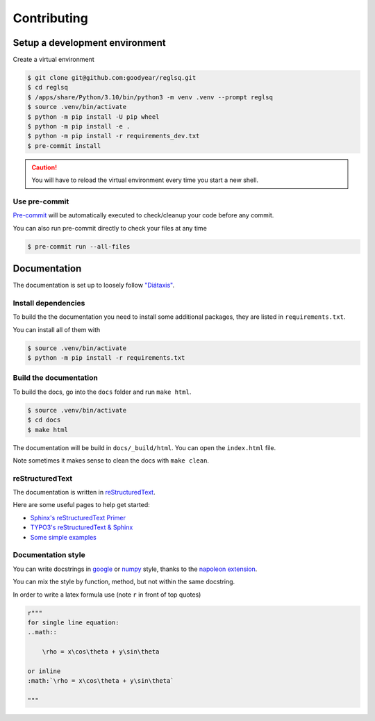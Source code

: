 ############
Contributing
############

*******************************
Setup a development environment
*******************************

Create a virtual environment

.. code-block:: shell-session

    $ git clone git@github.com:goodyear/reglsq.git
    $ cd reglsq
    $ /apps/share/Python/3.10/bin/python3 -m venv .venv --prompt reglsq
    $ source .venv/bin/activate
    $ python -m pip install -U pip wheel
    $ python -m pip install -e .
    $ python -m pip install -r requirements_dev.txt
    $ pre-commit install


.. caution::

    You will have to reload the virtual environment every time you start a new shell.


Use pre-commit
==============

`Pre-commit <https://pre-commit.com/>`_ will be automatically executed to check/cleanup your code before any commit.

You can also run pre-commit directly to check your files at any time


.. code-block:: shell-session

    $ pre-commit run --all-files


*************
Documentation
*************

The documentation is set up to loosely follow `"Diátaxis" <https://diataxis.fr/>`_.

Install dependencies
====================

To build the the documentation you need to install some additional packages, they are listed in ``requirements.txt``.

You can install all of them with

.. code-block:: shell-session

    $ source .venv/bin/activate
    $ python -m pip install -r requirements.txt


Build the documentation
=======================

To build the docs, go into the ``docs`` folder and run ``make html``.

.. code-block:: shell-session

    $ source .venv/bin/activate
    $ cd docs
    $ make html


The documentation will be build in ``docs/_build/html``. You can open the ``index.html`` file.

Note sometimes it makes sense to clean the docs with ``make clean``.

reStructuredText
================

The documentation is written in `reStructuredText <https://docutils.sourceforge.io/rst.html>`_.

Here are some useful pages to help get started:

- `Sphinx's reStructuredText Primer <https://www.sphinx-doc.org/en/master/usage/restructuredtext/basics.html>`_
- `TYPO3's reStructuredText & Sphinx <https://docs.typo3.org/m/typo3/docs-how-to-document/main/en-us/WritingReST/Index.html>`_
- `Some simple examples <https://effective-happiness-af55b240.pages.github.io/latest/example/example.html>`_

Documentation style
===================

You can write docstrings in `google <https://google.github.io/styleguide/pyguide.html#38-comments-and-docstrings>`_ or `numpy <https://numpydoc.readthedocs.io/en/latest/format.html#docstring-standard>`_ style, thanks to the `napoleon extension <https://www.sphinx-doc.org/en/master/usage/extensions/napoleon.html>`_.

You can mix the style by function, method, but not within the same docstring.

In order to write a latex formula use (note ``r`` in front of top quotes)

.. code-block:: rst

    r"""
    for single line equation:
    ..math::

        \rho = x\cos\theta + y\sin\theta

    or inline
    :math:`\rho = x\cos\theta + y\sin\theta`

    """
